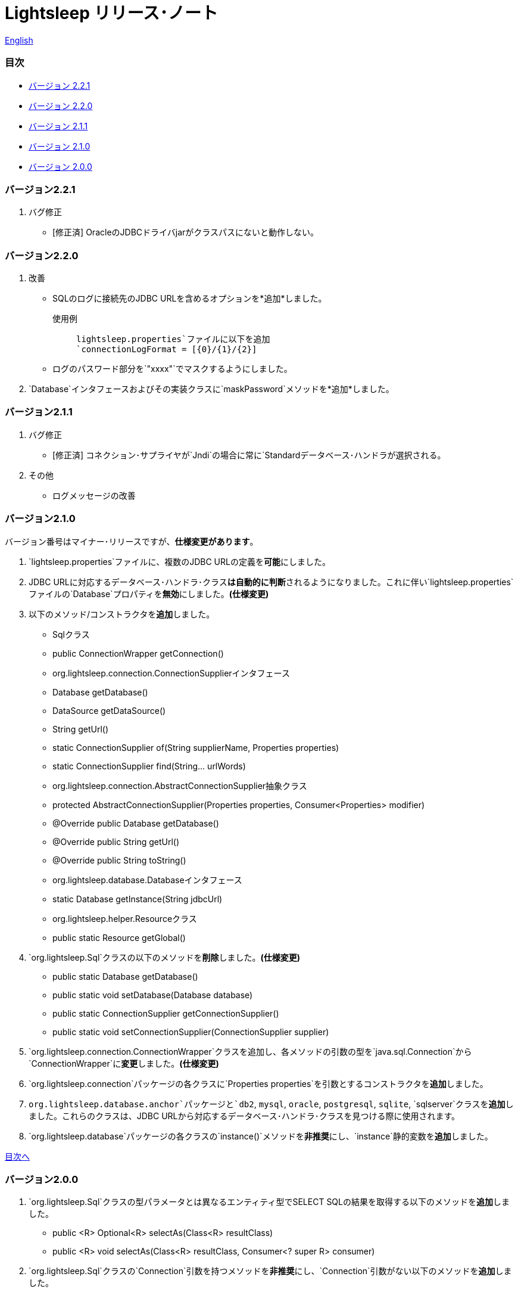 = Lightsleep リリース･ノート

link:ReleaseNotes.asciidoc[English]

[[TOC_]]
=== 目次

- <<ReleaseNote2.2.1,バージョン 2.2.1>>
- <<ReleaseNote2.2.0,バージョン 2.2.0>>
- <<ReleaseNote2.1.1,バージョン 2.1.1>>
- <<ReleaseNote2.1.0,バージョン 2.1.0>>
- <<ReleaseNote2.0.0,バージョン 2.0.0>>

[[ReleaseNote2.2.1]]

=== バージョン2.2.1

1. バグ修正
    - [修正済] OracleのJDBCドライバjarがクラスパスにないと動作しない。

[[ReleaseNote2.2.0]]

=== バージョン2.2.0

1. 改善
    - SQLのログに接続先のJDBC URLを含めるオプションを*追加*しました。 +
    使用例:::
    `lightsleep.properties`ファイルに以下を追加 +
    `connectionLogFormat = [{0}/{1}/{2}]`

    - ログのパスワード部分を`"xxxx"`でマスクするようにしました。

1. `Database`インタフェースおよびその実装クラスに`maskPassword`メソッドを*追加*しました。

[[ReleaseNote2.1.1]]

=== バージョン2.1.1

1. バグ修正
    - [修正済] コネクション･サプライヤが`Jndi`の場合に常に`Standardデータベース･ハンドラが選択される。

1. その他
    - ログメッセージの改善

[[ReleaseNote2.1.0]]

=== バージョン2.1.0

バージョン番号はマイナー･リリースですが、**仕様変更があります**。

1. `lightsleep.properties`ファイルに、複数のJDBC URLの定義を**可能**にしました。

1. JDBC URLに対応するデータベース･ハンドラ･クラス**は自動的に判断**されるようになりました。これに伴い`lightsleep.properties`ファイルの`Database`プロパティを**無効**にしました。**(仕様変更)**

1. 以下のメソッド/コンストラクタを**追加**しました。
    - Sqlクラス
        - public ConnectionWrapper getConnection()

    - org.lightsleep.connection.ConnectionSupplierインタフェース
        - Database getDatabase()
        - DataSource getDataSource()
        - String getUrl()
        - static ConnectionSupplier of(String supplierName, Properties properties)
        - static ConnectionSupplier find(String... urlWords)

    - org.lightsleep.connection.AbstractConnectionSupplier抽象クラス
        - protected AbstractConnectionSupplier(Properties properties, Consumer<Properties> modifier)
        - @Override public Database getDatabase()
        - @Override public String getUrl()
        - @Override public String toString()

    - org.lightsleep.database.Databaseインタフェース
        - static Database getInstance(String jdbcUrl)

    - org.lightsleep.helper.Resourceクラス
        - public static Resource getGlobal()

1. `org.lightsleep.Sql`クラスの以下のメソッドを**削除**しました。**(仕様変更)**
    - public static Database getDatabase()
    - public static void setDatabase(Database database)
    - public static ConnectionSupplier getConnectionSupplier()
    - public static void setConnectionSupplier(ConnectionSupplier supplier)

1. `org.lightsleep.connection.ConnectionWrapper`クラスを追加し、各メソッドの引数の型を`java.sql.Connection`から`ConnectionWrapper`に**変更**しました。**(仕様変更)**

1. `org.lightsleep.connection`パッケージの各クラスに`Properties properties`を引数とするコンストラクタを**追加**しました。

1. `org.lightsleep.database.anchor`パッケージと`db2`, `mysql`, `oracle`, `postgresql`, `sqlite`, `sqlserver`クラスを**追加**しました。これらのクラスは、JDBC URLから対応するデータベース･ハンドラ･クラスを見つける際に使用されます。

1. `org.lightsleep.database`パッケージの各クラスの`instance()`メソッドを**非推奨**にし、`instance`静的変数を**追加**しました。

<<TOC_,目次へ>>

[[ReleaseNote2.0.0]]

=== バージョン2.0.0

1. `org.lightsleep.Sql`クラスの型パラメータとは異なるエンティティ型でSELECT SQLの結果を取得する以下のメソッドを**追加**しました。
    - public <R> Optional<R> selectAs(Class<R> resultClass)
    - public <R> void selectAs(Class<R> resultClass, Consumer<? super R> consumer)

1. `org.lightsleep.Sql`クラスの`Connection`引数を持つメソッドを**非推奨**にし、`Connection`引数がない以下のメソッドを**追加**しました。
    - public void select(Consumer<? super E> consumer)
    - public <JE1> void select(Consumer<? super E> consumer, Consumer<? super JE1> consumer1)
    - public <JE1, JE2> void select(Consumer<? super E> consumer, Consumer<? super JE1> consumer1, Consumer<? super JE2> consumer2)
    - public <JE1, JE2, JE3> void select(Consumer<? super  E> consumer, Consumer<? super JE1> consumer1, Consumer<? super JE2> consumer2, Consumer<? super JE3> consumer3)
    - public <JE1, JE2, JE3, JE4> void select(Consumer<? super E> consumer, Consumer<? super JE1> consumer1, Consumer<? super JE2> consumer2, Consumer<? super JE3> consumer3, Consumer<? super JE4> consumer4)
    - public Optional<E> select()
    - public int selectCount()
    - public int insert(E entity)
    - public int insert(Iterable<? extends E> entities)
    - public int update(E entity)
    - public int update(Iterable<? extends E> entities)
    - public int delete()
    - public int delete(E entity)
    - public int delete(Iterable<? extends E> entities)

1. `org.lightsleep.Sql`クラスに以下のメソッドを**追加**しました。
    - public Sql<E> connection(Connection connection)
    - public <R> Sql<E> setColumns(Class<R> resultClass)
    - public Sql<E> doAlways(Consumer<Sql<E>> action)

1. `org.lightsleep.Sql`クラスが`Cloneable`インタフェースを**実装**するようにしました。

1. `org.lightsleep.Sql`クラスの`where`メソッドの引数の仕様を**変更**しました。**(仕様変更)**
    ```
    public Sql<E> where(E entity)
        ↓
    public <K> Sql<E> where(K entity)
    ```

1. `Table`アノテーション･クラスに付与されていた`@Inherited`を**削除**しました。**(仕様変更)**

1. `Key`, `NonColumn`, `NonInsert`, `NonSelect`, `NonUpdate`アノテーション･クラスに`value`プロパティを**追加**しました。

1. `NonColumnProperty`, `NonInsertProperty`, `NonSelectProperty`, `NonUpdateProperty`アノテーション･クラスに`property`プロパティを**追加**し、`value`プロパティの仕様を**変更**しました。**(仕様変更)**

1. `org.lightsleep.component.Expression`クラスの`toString`において、内容文字列の`{}`と引数の数が不一致の際にスローする例外を`IllegalArgumentException`から`MissingArgumentsException`(新規追加)に**変更**にしました。**(仕様変更)**

1. `org.lightsleep.helper.Accessor`クラスの`getField`, `getValue`, `setValue`メソッドでスローする例外を`IllegalArgumentException`から`MissingPropertyException`(新規追加)に**変更**にしました。**(仕様変更)**

<<TOC_,目次へ>>

[gray]#_(C) 2016 Masato Kokubo_#
